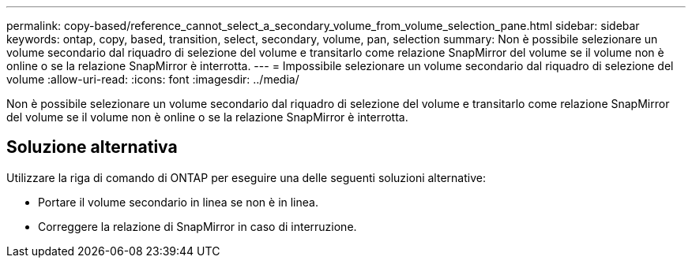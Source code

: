 ---
permalink: copy-based/reference_cannot_select_a_secondary_volume_from_volume_selection_pane.html 
sidebar: sidebar 
keywords: ontap, copy, based, transition, select, secondary, volume, pan, selection 
summary: Non è possibile selezionare un volume secondario dal riquadro di selezione del volume e transitarlo come relazione SnapMirror del volume se il volume non è online o se la relazione SnapMirror è interrotta. 
---
= Impossibile selezionare un volume secondario dal riquadro di selezione del volume
:allow-uri-read: 
:icons: font
:imagesdir: ../media/


[role="lead"]
Non è possibile selezionare un volume secondario dal riquadro di selezione del volume e transitarlo come relazione SnapMirror del volume se il volume non è online o se la relazione SnapMirror è interrotta.



== Soluzione alternativa

Utilizzare la riga di comando di ONTAP per eseguire una delle seguenti soluzioni alternative:

* Portare il volume secondario in linea se non è in linea.
* Correggere la relazione di SnapMirror in caso di interruzione.

